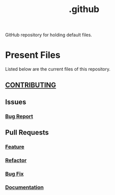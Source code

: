 #+title: .github

GitHub repository for holding default files.

* Present Files

Listed below are the current files of this repository.

** [[./docs/CONTRIBUTING.md][CONTRIBUTING]]

** Issues

*** [[./.github/ISSUE_TEMPLATE/bug-report.md][Bug Report]]

** Pull Requests

*** [[./.github/PULL_REQUEST_TEMPLATE/feat.md][Feature]]

*** [[./.github/PULL_REQUEST_TEMPLATE/refactor.md][Refactor]]

*** [[./.github/PULL_REQUEST_TEMPLATE/fix.md][Bug Fix]]

*** [[./.github/PULL_REQUEST_TEMPLATE/docs.md][Documentation]]
